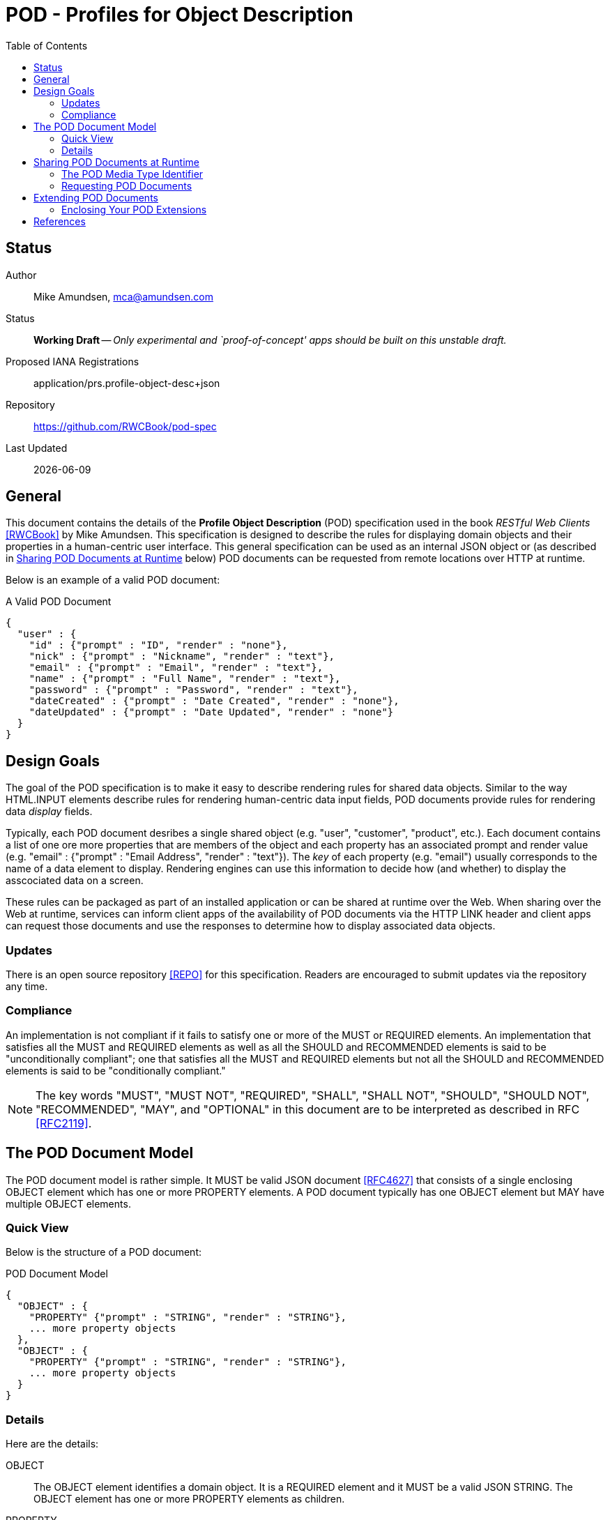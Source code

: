 = POD - Profiles for Object Description
:toc:

== Status
Author::
 Mike Amundsen, mca@amundsen.com
  
Status::
  *[white red-background]#Working Draft#* -- _Only experimental and `proof-of-concept' apps should be built on this unstable draft._

////
  *[white red-background]#Working Draft#* -- _Only experimental and `proof-of-concept' apps should be built on this unstable draft._
  *[black yellow-background]#Stable Draft#* _While stable, this is still a *draft* specification and it MAY introduce breaking changes_
  *[white blue-background]#Submitted to IANA#* -- _This specification is not expected to introduce any breaking changes for this media-type._
  *[white green-background]#Approved by IANA#* -- _This specification will not introduce any breaking changes for this media-type._
////

Proposed IANA Registrations::
  +application/prs.profile-object-desc+json+

Repository::
  https://github.com/RWCBook/pod-spec
  
Last Updated::
  {docdate}

== General
This document contains the details of the *Profile Object Description* (POD) specification used in the book _RESTful Web Clients_ <<rwcbook, [RWCBook]>> by Mike Amundsen. This specification is designed to describe the rules for displaying domain objects and their properties in a human-centric user interface. This general specification can be used as an internal JSON object or (as described in <<sharing-pod,Sharing POD Documents at Runtime>> below) POD documents can be requested from remote locations over HTTP at runtime.

Below is an example of a valid POD document:

.A Valid POD Document
----
{
  "user" : {
    "id" : {"prompt" : "ID", "render" : "none"},
    "nick" : {"prompt" : "Nickname", "render" : "text"},
    "email" : {"prompt" : "Email", "render" : "text"},
    "name" : {"prompt" : "Full Name", "render" : "text"},
    "password" : {"prompt" : "Password", "render" : "text"},
    "dateCreated" : {"prompt" : "Date Created", "render" : "none"},
    "dateUpdated" : {"prompt" : "Date Updated", "render" : "none"}
  }
}
----
 
== Design Goals
The goal of the POD specification is to make it easy to describe rendering rules for shared data objects. Similar to the way HTML.INPUT elements describe rules for rendering human-centric data input fields, POD documents provide rules for rendering data _display_ fields. 

Typically, each POD document desribes a single shared object (e.g. "user", "customer", "product", etc.). Each document contains a list of one ore more properties that are members of the object and each property has an associated +prompt+ and +render+ value (e.g. +"email" : {"prompt" : "Email Address", "render" : "text"}+). The _key_ of each property (e.g. "email") usually corresponds to the name of a data element to display. Rendering engines can use this information to decide how (and whether) to display the asscociated data on a screen. 

These rules can be packaged as part of an installed application or can be shared at runtime over the Web. When sharing over the Web at runtime, services can inform client apps of the availability of POD documents via the HTTP LINK header and client apps can request those documents and use the responses to determine how to display associated data objects.

=== Updates
There is an open source repository <<repo,[REPO]>> for this specification. Readers are encouraged to submit updates via the repository any time.

=== Compliance
An implementation is not compliant if it fails to satisfy one or more of the MUST or REQUIRED elements. An implementation that satisfies all the MUST and REQUIRED elements as well as all the SHOULD and RECOMMENDED elements is said to be "unconditionally compliant"; one that satisfies all the MUST and REQUIRED elements but not all the SHOULD and RECOMMENDED elements is said to be "conditionally compliant."

[NOTE]
====
The key words "MUST", "MUST NOT", "REQUIRED", "SHALL", "SHALL NOT", "SHOULD", "SHOULD NOT", "RECOMMENDED", "MAY", and "OPTIONAL" in this document are to be interpreted as described in RFC <<rfc2119,[RFC2119]>>.
====

== The POD Document Model
The POD document model is rather simple. It MUST be valid JSON document <<rfc4627,[RFC4627]>> that consists of a single enclosing +OBJECT+ element which has one or more +PROPERTY+ elements. A POD document typically has one +OBJECT+ element but MAY have multiple +OBJECT+ elements.

=== Quick View
Below is the structure of a POD document:

.POD Document Model
----
{
  "OBJECT" : {
    "PROPERTY" {"prompt" : "STRING", "render" : "STRING"},
    ... more property objects
  },
  "OBJECT" : {
    "PROPERTY" {"prompt" : "STRING", "render" : "STRING"},
    ... more property objects
  }
}
----

=== Details
Here are the details:

+OBJECT+::
  The +OBJECT+ element identifies a domain object. It is a REQUIRED element and it MUST be a valid JSON +STRING+. The +OBJECT+ element has one or more +PROPERTY+ elements as children.

+PROPERTY+::
  The +PROPERTY+ element identifies a domain object's property. It is a RECOMMENDED element and it MUST be a valid JSON +STRING+.   The +PROPERTY+ element has one or more named attributes. For this version of the POD spec, there are two defined attributes: +prompt+ and +render+. These attributes are OPTIONAL.

+prompt+::
  The +prompt+ attribute contains a JSON string that represents a human-readable string to be used to identify displayed data. This is an OPTIONAL attributed. If it is missing, the +OBJECT+ string MAY be treated as the value for the +prompt+ attribute.

+render+::
  The +render+ attribute contains a JSON string that represents details on how the associated +PROPERTY+ SHOULD be rendered in the user interface. This is an OPTIONAL attribute. If it is missing, the attribute SHOULD be assumed to be set to the value of +text+. For this version of the POD spec, the following is a list of valid values (and their suggested use):
  +
  * +text+ : render as a string of text
  * +none+ : do not render on the screen at all
  * +embedded+ : If an image or URL, render the contents as an embedded element (e.g. HTML.IMG or HTML.IFRAME)
  * +link+ : If an image or URL, render the contents as a clickable link (e.g. HTML.A)

[[sharing-pod]]
== Sharing POD Documents at Runtime
POD documents can be shared at runtime over the Web. Services can `announce' the availability of POD documents by sharing URIs marked with the registered +rel+ value <<iana-rel,[IANA-REL]>> of "profile" <<rfc6906,[RFC6906]>>. Clients can use the shared URI to make a request for the POD document using the +application/prs.pod+json+ media type identifier.

=== The POD Media Type Identifier
This specification defines the POD media type identifier as: +application/prs.profile-object-desc.json+. Clients requesting a POD document SHOULD use this value as the HTTP +accept+ header. Servers responding with a POD document SHOULD use this same value as the HTTP +content-type+ header.

=== Requesting POD Documents
Client applications SHOULD make an HTTP GET request to that URL using the ACCEPT Header value of +application/prs.profile-object-desc+json+. If the document request is valid, the service SHOULD return the POD document using the CONTENT Header value of +application/prs.profile-object-desc+json+ (see below).

An HTTP session requesting POD documents follows:

First, a client application makes a request for a +user+ record:

----
*** REQUEST ***
GET /user/123 HTTP/1.1
accept: application/json
...

*** RESPONSE ***
200 OK /user/123
content-type application/json
link: <http://example.org/pods/user.pod;rel=profile>
...
----

Since the +rel=profile+ appears in the response, the client decides to make a request for a POD document:

----
*** REQUEST ***
GET /pods/user.pod HTTP/1.1
accept: application/prs.profile-object-desc+json
...

*** RESPONSE ***
200 OK /pods/user.pod
content-type application/prs.profile-object-desc+json
...
----

Now the client can use the response (+/pods/user.pod+) to determine how to render the contents of the "user" response (+/user/123+).

== Extending POD Documents
Any POD document can be extended with new objects and attributes as long as the extension results in a valid JSON document. The only rules that MUST be followed are:

 . You MUST NOT remove any existing attributes or objects listed in this specification.
 . You MUST NOT change the meaning or use of any existing attributes or objects listed in this specification. 
 . You MAY add new attributes and objects as long as they do not cause existing compliant POD document parsers to fail.

=== Enclosing Your POD Extensions
You SHOULD add new features in POD documents in a way that reduces the likelihood that future changes to the standard format as well as extensions from other document authors will cause a conflict with your extensions. Typically, this means using a unique name for an enclosing object to hold all your extensions. 

For example, the following shows how to safely add the +style+ extension by enclosing it in a unique identifying object named +"amundsen"+:

----
{
  "user" : {
    "email" : {
      "prompt" : "Email", 
      "render" : "text",
      "amundsen : {
        "style" : "bold"
      }
    },
    "name" : {
      "prompt" : "Full Name", 
      "render" : "text",
      "amundsen" : {
        "style" : "italic"
      }
    }
  }
}
----
 
This opens a wide set of possibilities for extending POD documents with only a low possibility of conflicts with other unknown extensions. 

== References
 * [[rwcbook]] [RWCBook] Amundsen, M., "RESTful Web Clients", January 2017, http://g.mamund.com/rwcbook
 * [[repo]] [REPO] Github, "Profiles for Object Description",  https://github.com/RWCBook/pod-spec
 * [[rfc2119]] [RFC2119] Bradner, S.,"Key words for use in RFCs to Indicate Requirement Levels", March 1997, http://tools.ietf.org/html/rfc2119
 * [[rfc4627]] [RFC4627] D. Crockford, "The application/json Media Type for JavaScript Object Notation (JSON)", July 2006, http://tools.ietf.org/html/rfc4627
 * [[iana-rel]] [IANA-REL] "Link Relations, December 2013, http://www.iana.org/assignments/link-relations/link-relations.xhtml
 * [[rfc6906]] [RFC6906] Wilde, E., "The `profile' Link Relation Type", March 2013, https://tools.ietf.org/html/rfc6906
 

